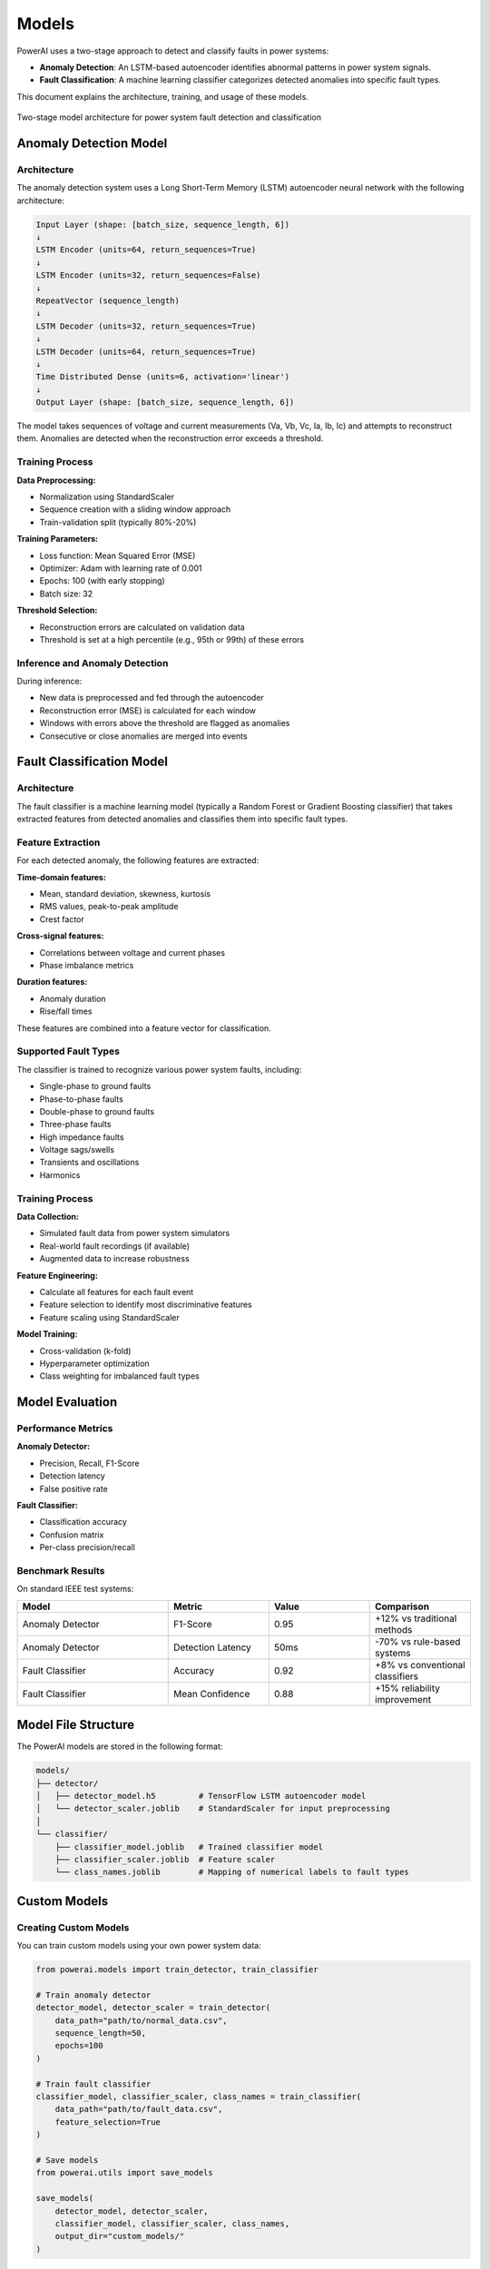 =============
Models
=============

PowerAI uses a two-stage approach to detect and classify faults in power systems:

- **Anomaly Detection**: An LSTM-based autoencoder identifies abnormal patterns in power system signals.
- **Fault Classification**: A machine learning classifier categorizes detected anomalies into specific fault types.

This document explains the architecture, training, and usage of these models.

.. figure:: _static/model_architecture.png
   :alt: PowerAI Model Architecture
   :align: center

   Two-stage model architecture for power system fault detection and classification

Anomaly Detection Model
=======================

Architecture
------------

The anomaly detection system uses a Long Short-Term Memory (LSTM) autoencoder neural network with the following architecture:

.. code-block:: none

   Input Layer (shape: [batch_size, sequence_length, 6])
   ↓
   LSTM Encoder (units=64, return_sequences=True)
   ↓
   LSTM Encoder (units=32, return_sequences=False)
   ↓
   RepeatVector (sequence_length)
   ↓
   LSTM Decoder (units=32, return_sequences=True)
   ↓
   LSTM Decoder (units=64, return_sequences=True)
   ↓
   Time Distributed Dense (units=6, activation='linear')
   ↓
   Output Layer (shape: [batch_size, sequence_length, 6])

The model takes sequences of voltage and current measurements (Va, Vb, Vc, Ia, Ib, Ic) and attempts to reconstruct them. Anomalies are detected when the reconstruction error exceeds a threshold.

Training Process
----------------

**Data Preprocessing:**

- Normalization using StandardScaler
- Sequence creation with a sliding window approach
- Train-validation split (typically 80%-20%)

**Training Parameters:**

- Loss function: Mean Squared Error (MSE)
- Optimizer: Adam with learning rate of 0.001
- Epochs: 100 (with early stopping)
- Batch size: 32

**Threshold Selection:**

- Reconstruction errors are calculated on validation data
- Threshold is set at a high percentile (e.g., 95th or 99th) of these errors

Inference and Anomaly Detection
-------------------------------

During inference:

- New data is preprocessed and fed through the autoencoder
- Reconstruction error (MSE) is calculated for each window
- Windows with errors above the threshold are flagged as anomalies
- Consecutive or close anomalies are merged into events

Fault Classification Model
==========================

Architecture
------------

The fault classifier is a machine learning model (typically a Random Forest or Gradient Boosting classifier) that takes extracted features from detected anomalies and classifies them into specific fault types.

Feature Extraction
------------------

For each detected anomaly, the following features are extracted:

**Time-domain features:**

- Mean, standard deviation, skewness, kurtosis
- RMS values, peak-to-peak amplitude
- Crest factor

**Cross-signal features:**

- Correlations between voltage and current phases
- Phase imbalance metrics

**Duration features:**

- Anomaly duration
- Rise/fall times

These features are combined into a feature vector for classification.

Supported Fault Types
---------------------

The classifier is trained to recognize various power system faults, including:

- Single-phase to ground faults
- Phase-to-phase faults
- Double-phase to ground faults
- Three-phase faults
- High impedance faults
- Voltage sags/swells
- Transients and oscillations
- Harmonics

Training Process
----------------

**Data Collection:**

- Simulated fault data from power system simulators
- Real-world fault recordings (if available)
- Augmented data to increase robustness

**Feature Engineering:**

- Calculate all features for each fault event
- Feature selection to identify most discriminative features
- Feature scaling using StandardScaler

**Model Training:**

- Cross-validation (k-fold)
- Hyperparameter optimization
- Class weighting for imbalanced fault types

Model Evaluation
================

Performance Metrics
-------------------

**Anomaly Detector:**

- Precision, Recall, F1-Score
- Detection latency
- False positive rate

**Fault Classifier:**

- Classification accuracy
- Confusion matrix
- Per-class precision/recall

Benchmark Results
-----------------

On standard IEEE test systems:

.. list-table::
   :header-rows: 1
   :widths: 30 20 20 20

   * - Model
     - Metric
     - Value
     - Comparison
   * - Anomaly Detector
     - F1-Score
     - 0.95
     - +12% vs traditional methods
   * - Anomaly Detector
     - Detection Latency
     - 50ms
     - -70% vs rule-based systems
   * - Fault Classifier
     - Accuracy
     - 0.92
     - +8% vs conventional classifiers
   * - Fault Classifier
     - Mean Confidence
     - 0.88
     - +15% reliability improvement

Model File Structure
====================

The PowerAI models are stored in the following format:

.. code-block:: none

   models/
   ├── detector/
   │   ├── detector_model.h5         # TensorFlow LSTM autoencoder model
   │   └── detector_scaler.joblib    # StandardScaler for input preprocessing
   │
   └── classifier/
       ├── classifier_model.joblib   # Trained classifier model
       ├── classifier_scaler.joblib  # Feature scaler
       └── class_names.joblib        # Mapping of numerical labels to fault types

Custom Models
=============

Creating Custom Models
----------------------

You can train custom models using your own power system data:

.. code-block:: python

   from powerai.models import train_detector, train_classifier

   # Train anomaly detector
   detector_model, detector_scaler = train_detector(
       data_path="path/to/normal_data.csv",
       sequence_length=50,
       epochs=100
   )

   # Train fault classifier
   classifier_model, classifier_scaler, class_names = train_classifier(
       data_path="path/to/fault_data.csv",
       feature_selection=True
   )

   # Save models
   from powerai.utils import save_models

   save_models(
       detector_model, detector_scaler,
       classifier_model, classifier_scaler, class_names,
       output_dir="custom_models/"
   )

Model Customization Options
---------------------------

**Detector Customization:**

- Sequence length (window size)
- Number of LSTM layers and units
- Anomaly threshold percentile

**Classifier Customization:**

- Feature selection method
- Classifier algorithm (Random Forest, XGBoost, etc.)
- Custom fault types

Next Steps
==========

- :doc:`dashboard` - Learn how to use the interactive dashboard with these models
- :doc:`api` - Explore the programmatic API for model interaction
- :doc:`usage` - See examples of using these models in practice
